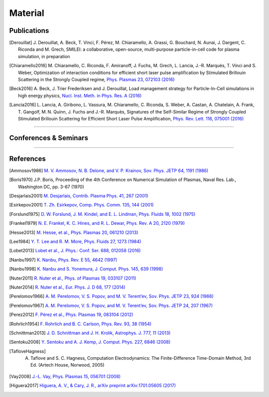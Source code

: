 Material
--------

Publications
^^^^^^^^^^^^
.. [Derouillat]

   J. Derouillat, A. Beck, T. Vinci, F. Pérez, M. Chiaramello, A. Grassi, G. Bouchard, N. Aunai, J. Dargent, C. Riconda and M. Grech,
   SMILEI: a collaborative, open-source, multi-purpose particle-in-cell code for plasma simulation,
   in preparation

.. [Chiaramello2016]

   M. Chiaramello, C. Riconda, F. Amiranoff, J. Fuchs, M. Grech, L. Lancia,
   J.-R. Marquès, T. Vinci and S. Weber, Optimization of interaction conditions
   for efficient short laser pulse amplification by Stimulated Brillouin Scattering
   in the Strongly Coupled regime,
   `Phys. Plasmas 23, 072103 (2016) <http://scitation.aip.org/content/aip/journal/pop/23/7/10.1063/1.4955322>`_

.. [Beck2016]
   
   A. Beck, J. Trier Frederiksen and J. Derouillat, 
   Load management strategy for Particle-In-Cell simulations in high energy physics, 
   `Nucl. Inst. Meth. in Phys. Res. A (2016) <http://www.sciencedirect.com/science/article/pii/S0168900216301577>`_

.. [Lancia2016]

   L. Lancia, A. Giribono, L. Vassura, M. Chiaramello, C. Riconda, S. Weber, A. Castan, A. Chatelain, A. Frank, T. 	Gangolf, M. N. Quinn, J. Fuchs and J.-R. Marquès,
   Signatures of the Self-Similar Regime of Strongly Coupled Stimulated Brillouin Scattering for Efficient Short Laser Pulse Amplification,
   `Phys. Rev. Lett. 116, 075001 (2016) <http://journals.aps.org/prl/abstract/10.1103/PhysRevLett.116.075001>`_
   

----

Conferences & Seminars
^^^^^^^^^^^^^^^^^^^^^^

.. rst-class:: inprogress
  
  In progress ...

----

References
^^^^^^^^^^

.. [Ammosov1986] `M. V. Ammosov, N. B. Delone, and V. P. Krainov, Sov. Phys. JETP 64, 1191 (1986) <http://www.jetp.ac.ru/cgi-bin/dn/e_064_06_1191.pdf>`_

.. [Boris1970] J.P. Boris, Proceeding of the 4th Conference on Numerical Simulation of Plasmas, Naval Res. Lab., Washington DC, pp. 3-67 (1970)

.. [Desjarlais2001] `M. Desjarlais, Contrib. Plasma Phys. 41, 267 (2001) <http://dx.doi.org/10.1002/1521-3986%28200103%2941%3A2%2F3%3C267%3A%3AAID-CTPP267%3E3.0.CO%3B2-P>`_

.. [Esirkepov2001] `T. Zh. Esirkepov, Comp. Phys. Comm. 135, 144 (2001) <https://doi.org/10.1016/S0010-4655(00)00228-9>`_

.. [Forslund1975] `D. W. Forslund, J. M. Kindel, and E. L. Lindman, Phys. Fluids 18, 1002 (1975) <http://aip.scitation.org/doi/abs/10.1063/1.861248>`_

.. [Frankel1979] `N. E. Frankel, K. C. Hines, and R. L. Dewar, Phys. Rev. A 20, 2120 (1979) <http://dx.doi.org/10.1143/JPSJ.67.4084>`_

.. [Hesse2013] `M. Hesse, et al., Phys. Plasmas 20, 061210 (2013) <http://dx.doi.org/10.1063/1.4811467>`_

.. [Lee1984] `Y. T. Lee and R. M. More, Phys. Fluids 27, 1273 (1984) <http://dx.doi.org/10.1063/1.864744>`_

.. [Lobet2013] `Lobet et al., J. Phys.: Conf. Ser. 688, 012058 (2016) <http://iopscience.iop.org/article/10.1088/1742-6596/688/1/012058>`_
  
.. [Nanbu1997] `K. Nanbu, Phys. Rev. E 55, 4642 (1997) <http://dx.doi.org/10.1103/PhysRevE.55.4642>`_

.. [Nanbu1998] `K. Nanbu and S. Yonemura, J. Comput. Phys. 145, 639 (1998) <http://dx.doi.org/10.1006/jcph.1998.6049>`_

.. [Nuter2011] `R. Nuter et al., Phys. of Plasmas 19, 033107 (2011) <http://dx.doi.org/10.1063/1.3559494>`_

.. [Nuter2014] `R. Nuter et al., Eur. Phys. J. D 68, 177 (2014) <https://doi.org/10.1140/epjd/e2014-50162-y>`_

.. [Perelomov1966] `A. M. Perelomov, V. S. Popov, and M. V. Terent’ev, Sov. Phys. JETP 23, 924 (1966) <http://www.jetp.ac.ru/cgi-bin/dn/e_023_05_0924.pdf>`_

.. [Perelomov1967] `A. M. Perelomov, V. S. Popov, and M. V. Terent’ev, Sov. Phys. JETP 24, 207 (1967) <http://www.jetp.ac.ru/cgi-bin/dn/e_024_01_0207.pdf>`_

.. [Perez2012] `F. Pérez et al., Phys. Plasmas 19, 083104 (2012) <http://dx.doi.org/10.1063/1.4742167>`_

.. [Rohrlich1954] `F. Rohrlich and B. C. Carlson, Phys. Rev. 93, 38 (1954) <http://journals.aps.org/pr/abstract/10.1103/PhysRev.93.38>`_

.. [Schnittman2013] `J. D. Schnittman and J. H. Krolik, Astrophys. J. 777, 11 (2013) <http://dx.doi.org/10.1088/0004-637X/777/1/11>`_

.. [Sentoku2008] `Y. Sentoku and A. J. Kemp, J. Comput. Phys. 227, 6846 (2008) <http://dx.doi.org/10.1016/j.jcp.2008.03.043>`_

.. [TafloveHagness] A. Taflove and S. C. Hagness, Computation Electrodynamics: The Finite-Difference Time-Domain Method, 3rd Ed. (Artech House, Norwood, 2005)

.. [Vay2008] `J.-L. Vay, Phys. Plasmas 15, 056701 (2008) <https://doi.org/10.1063/1.2837054>`_

.. [Higuera2017] `Higuera, A. V., & Cary, J. R., arXiv preprint arXiv:1701.05605 (2017) <https://arxiv.org/abs/1701.05605>`_
